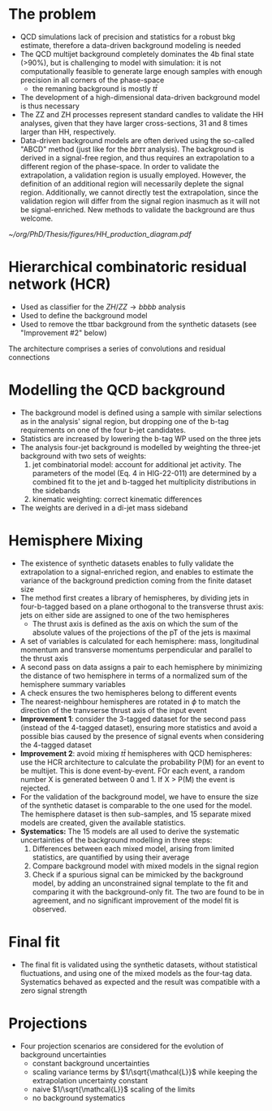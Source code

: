 * The problem




+ QCD simulations lack of precision and statistics for a robust bkg estimate, therefore a data-driven background modeling is needed
+ The QCD multijet background completely dominates the 4b final state (>90%), but is challenging to model with simulation: it is not computationally feasible to generate large enough samples with enough precision in all corners of the phase-space
  + the remaning background is mostly $t\bar{t}$
+ The development of a high-dimensional data-driven background model is thus necessary
+ The ZZ and ZH processes represent standard candles to validate the HH analyses, given that they have larger cross-sections, 31 and 8 times larger than HH, respectively.
+ Data-driven background models are often derived using the so-called "ABCD" method (just like for the $bb\tau\tau$ analysis). The background is derived in a signal-free region, and thus requires an extrapolation to a different region of the phase-space. In order to validate the extrapolation, a validation region is usually employed. However, the definition of an additional region will necessarily deplete the signal region. Additionally, we cannot directly test the extrapolation, since the validation region will differ from the signal region inasmuch as it will not be signal-enriched. New methods to validate the background are thus welcome.

#+NAME: fig:hcr_architecture
#+ATTR_LATEX: :width .9\textwidth
#+CAPTION: Branching fractions for the decay of a HH pair to a selected group of final states indicated on the top and left sides. The three decay channels currently showcasing the highest sensitivity ("silver bullets") are indicated in dashed gray. No single channel dominates the sensitivity of di-Higgs combinations. The four coloured markers represent the \ac{CMS} published analysis so far. Additional decay channels are currently being explored, together with ttHH production.
[[~/org/PhD/Thesis/figures/HH_production_diagram.pdf]]

* Hierarchical combinatoric residual network (HCR)
+ Used as classifier for the $ZH/ZZ\rightarrow bbbb$ analysis
+ Used to define the background model
+ Used to remove the ttbar background from the synthetic datasets (see "Improvement #2" below)

# #+NAME: fig:hcr_architecture
# #+ATTR_LATEX: :width 1.\textwidth
# #+CAPTION: HCR architecture.
# [[~/org/PhD/Thesis/figures/HCR_architecture.pdf]]

The architecture comprises a series of convolutions and residual connections

* Modelling the QCD background
+ The background model is defined using a sample with similar selections as in the analysis' signal region, but dropping one of the b-tag requirements on one of the four b-jet candidates.
+ Statistics are increased by lowering the b-tag WP used on the three jets
+ The analysis four-jet background is modelled by weighting the three-jet background with two sets of weights:
  1. jet combinatorial model: account for additional jet activity. The parameters of the model (Eq. 4 in HIG-22-011) are determined by a combined fit to the jet and b-tagged het multiplicity distributions in the sidebands
  2. kinematic weighting: correct kinematic differences
+ The weights are derived in a di-jet mass sideband
  
* Hemisphere Mixing
+ The existence of synthetic datasets enables to fully validate the extrapolation to a signal-enriched region, and enables to estimate the variance of the background prediction coming from the finite dataset size
+ The method first creates a library of hemispheres, by dividing jets in four-b-tagged based on a plane orthogonal to the transverse thrust axis: jets on either side are assigned to one of the two hemispheres
  + The thrust axis is defined as the axis on which the sum of the absolute values of the projections of the pT of the jets is maximal
+ A set of variables is calculated for each hemisphere: mass, longitudinal momentum and transverse momentums perpendicular and parallel to the thrust axis
+ A second pass on data assigns a pair to each hemisphere by minimizing the distance of two hemisphere in terms of a normalized sum of the hemisphere summary variables
+ A check ensures the two hemispheres belong to different events
+ The nearest-neighbour hemispheres are rotated in $\phi$ to match the direction of the tranvserse thrust axis of the input event
+ *Improvement 1*: consider the 3-tagged dataset for the second pass (instead of the 4-tagged dataset), ensuring more statistics and avoid a possible bias caused by the presence of signal events when considering the 4-tagged dataset
+ *Improvement 2*: avoid mixing $t\bar{t}$ hemispheres with QCD hemispheres: use the HCR architecture to calculate the probability P(M) for an event to be multijet. This is done event-by-event. FOr each event, a random number X is generated between 0 and 1. If X > P(M) the event is rejected.
+ For the validation of the background model, we have to ensure the size of the synthetic dataset is comparable to the one used for the model. The hemisphere dataset is then sub-samples, and 15 separate mixed models are created, given the available statistics.
+ *Systematics:* The 15 models are all used to derive the systematic uncertainties of the background modelling in three steps:
  1. Differences between each mixed model, arising from limited statistics, are quantified by using their average
  2. Compare background model with mixed models in the signal region
  3. Check if a spurious signal can be mimicked by the background model, by adding an unconstrained signal template to the fit and comparing it with the background-only fit. The two are found to be in agreement, and no significant improvement of the model fit is observed.

* Final fit
+ The final fit is validated using the synthetic datasets, without statistical fluctuations, and using one of the mixed models as the four-tag data. Systematics behaved as expected and the result was compatible with a zero signal strength

* Projections
+ Four projection scenarios are considered for the evolution of background uncertainties
  + constant background uncertainties
  + scaling variance terms by $1/\sqrt{\mathcal{L}}$ while keeping the extrapolation uncertainty constant
  + naive $1/\sqrt{\mathcal{L}}$ scaling of the limits
  + no background systematics

* Additional bibliography :noexport:
** 4b novel techniques
+ [[https://cms.cern.ch/iCMS/analysisadmin/cadilines?line=HIG-20-005&tp=an&id=2316&ancode=HIG-20-005][HIG-20-005]] (4b resolved)
+ [[https://cms.cern.ch/iCMS/analysisadmin/cadilines?line=HIG-22-011&tp=an&id=2605&ancode=HIG-22-011][HIG-22-011]] (ZZ/ZH->4b)
  + [[https://indico.cern.ch/event/1275872/][DeepDive QCD modelling]]
